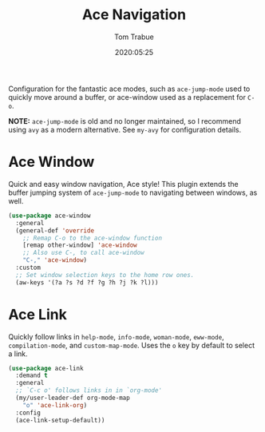 #+TITLE:  Ace Navigation
#+AUTHOR: Tom Trabue
#+EMAIL:  tom.trabue@gmail.com
#+DATE:   2020:05:25
#+STARTUP: fold

Configuration for the fantastic ace modes, such as =ace-jump-mode= used to
quickly move around a buffer, or ace-window used as a replacement for =C-o=.

*NOTE:* =ace-jump-mode= is old and no longer maintained, so I recommend using
=avy= as a modern alternative. See =my-avy= for configuration details.

* Ace Window
Quick and easy window navigation, Ace style! This plugin extends the buffer
jumping system of =ace-jump-mode= to navigating between windows, as well.

#+begin_src emacs-lisp
  (use-package ace-window
    :general
    (general-def 'override
      ;; Remap C-o to the ace-window function
      [remap other-window] 'ace-window
      ;; Also use C-, to call ace-window
      "C-," 'ace-window)
    :custom
    ;; Set window selection keys to the home row ones.
    (aw-keys '(?a ?s ?d ?f ?g ?h ?j ?k ?l)))
#+end_src

* Ace Link
Quickly follow links in =help-mode=, =info-mode=, =woman-mode=, =eww-mode=,
=compilation-mode=, and =custom-map-mode=.  Uses the =o= key by default to
select a link.

#+begin_src emacs-lisp
  (use-package ace-link
    :demand t
    :general
    ;; `C-c o' follows links in in `org-mode'
    (my/user-leader-def org-mode-map
      "o" 'ace-link-org)
    :config
    (ace-link-setup-default))
#+end_src
